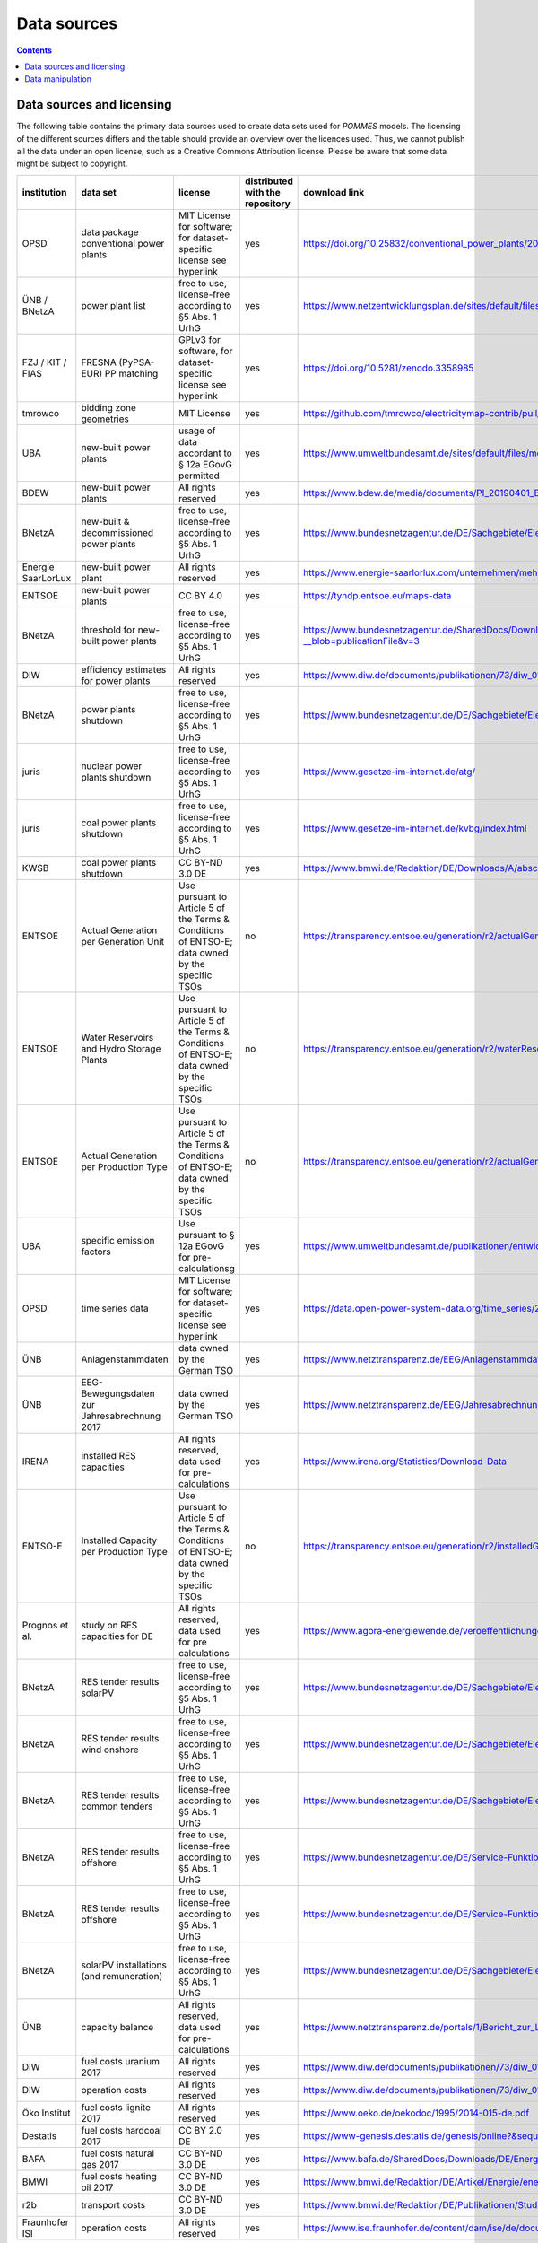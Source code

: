 Data sources
============

.. contents::

Data sources and licensing
--------------------------

The following table contains the primary data sources used to create data sets used for *POMMES* models.
The licensing of the different sources differs and the table should provide an overview over the licences used.
Thus, we cannot publish all the data under an open license, such as a Creative Commons Attribution license. Please
be aware that some data might be subject to copyright.

.. csv-table::
   :header: "institution", "data set", "license", "distributed with the repository", "download link"

    "OPSD", "data package conventional power plants", "MIT License for software; for dataset-specific license see hyperlink", "yes", "`https://doi.org/10.25832/conventional_power_plants/2018-12-20 <https://doi.org/10.25832/conventional_power_plants/2018-12-20>`_"
    "ÜNB / BNetzA", "power plant list", "free to use, license-free according to §5 Abs. 1 UrhG", "yes", "`https://www.netzentwicklungsplan.de/sites/default/files/paragraphs-files/Kraftwerksliste_%C3%9CNB_Entwurf_Szenariorahmen_2030_V2019_2_0_0.pdf <https://www.netzentwicklungsplan.de/sites/default/files/paragraphs-files/Kraftwerksliste_%C3%9CNB_Entwurf_Szenariorahmen_2030_V2019_2_0_0.pdf>`_"
    "FZJ / KIT / FIAS", "FRESNA (PyPSA-EUR) PP matching", "GPLv3 for software, for dataset-specific license see hyperlink", "yes", "`https://doi.org/10.5281/zenodo.3358985 <https://doi.org/10.5281/zenodo.3358985>`_"
    "tmrowco", "bidding zone geometries", "MIT License", "yes", "`https://github.com/tmrowco/electricitymap-contrib/pull/1383 <https://github.com/tmrowco/electricitymap-contrib/pull/1383>`_"
    "UBA", "new-built power plants", "usage of data accordant to § 12a EGovG permitted", "yes", "`https://www.umweltbundesamt.de/sites/default/files/medien/384/bilder/dateien/4_tab_genehmigte-in_genehmigung-kraftwerksprojekte_2019-04-04.pdf <https://www.umweltbundesamt.de/sites/default/files/medien/384/bilder/dateien/4_tab_genehmigte-in_genehmigung-kraftwerksprojekte_2019-04-04.pdf>`_"
    "BDEW", "new-built power plants", "All rights reserved", "yes", "`https://www.bdew.de/media/documents/PI_20190401_BDEW-Kraftwerksliste.pdf <https://www.bdew.de/media/documents/PI_20190401_BDEW-Kraftwerksliste.pdf>`_"
    "BNetzA", "new-built & decommissioned power plants", "free to use, license-free according to §5 Abs. 1 UrhG", "yes", "`https://www.bundesnetzagentur.de/DE/Sachgebiete/ElektrizitaetundGas/Unternehmen_Institutionen/Versorgungssicherheit/Erzeugungskapazitaeten/Kraftwerksliste/kraftwerksliste-node.html <https://www.bundesnetzagentur.de/DE/Sachgebiete/ElektrizitaetundGas/Unternehmen_Institutionen/Versorgungssicherheit/Erzeugungskapazitaeten/Kraftwerksliste/kraftwerksliste-node.html>`_"
    "Energie SaarLorLux", "new-built power plant", "All rights reserved", "yes", "`https://www.energie-saarlorlux.com/unternehmen/mehr-gutes-klima/unsere-co2-projekte/ <https://www.energie-saarlorlux.com/unternehmen/mehr-gutes-klima/unsere-co2-projekte/>`_"
    "ENTSOE", "new-built power plants", "CC BY 4.0", "yes", "`https://tyndp.entsoe.eu/maps-data <https://tyndp.entsoe.eu/maps-data>`_"
    "BNetzA", "threshold for new-built power plants", "free to use, license-free according to §5 Abs. 1 UrhG", "yes", "`https://www.bundesnetzagentur.de/SharedDocs/Downloads/DE/Sachgebiete/Energie/Unternehmen_Institutionen/Versorgungssicherheit/Berichte_Fallanalysen/BNetzA_Netzstabilitaetsanlagen13k.pdf?__blob=publicationFile&v=3 <https://www.bundesnetzagentur.de/SharedDocs/Downloads/DE/Sachgebiete/Energie/Unternehmen_Institutionen/Versorgungssicherheit/Berichte_Fallanalysen/BNetzA_Netzstabilitaetsanlagen13k.pdf?__blob=publicationFile&v=3>`_"
    "DIW", "efficiency estimates for power plants", "All rights reserved", "yes", "`https://www.diw.de/documents/publikationen/73/diw_01.c.440963.de/diw_datadoc_2014-072.pdf <https://www.diw.de/documents/publikationen/73/diw_01.c.440963.de/diw_datadoc_2014-072.pdf>`_"
    "BNetzA", "power plants shutdown", "free to use, license-free according to §5 Abs. 1 UrhG", "yes", "`https://www.bundesnetzagentur.de/DE/Sachgebiete/ElektrizitaetundGas/Unternehmen_Institutionen/Versorgungssicherheit/Erzeugungskapazitaeten/KWSAL/KWSAL <https://www.bundesnetzagentur.de/DE/Sachgebiete/ElektrizitaetundGas/Unternehmen_Institutionen/Versorgungssicherheit/Erzeugungskapazitaeten/KWSAL/KWSAL>`_"
    "juris", "nuclear power plants shutdown", "free to use, license-free according to §5 Abs. 1 UrhG", "yes", "`https://www.gesetze-im-internet.de/atg/ <https://www.gesetze-im-internet.de/atg/>`_"
    "juris", "coal power plants shutdown", "free to use, license-free according to §5 Abs. 1 UrhG", "yes", "`https://www.gesetze-im-internet.de/kvbg/index.html <https://www.gesetze-im-internet.de/kvbg/index.html>`_"
    "KWSB", "coal power plants shutdown", "CC BY-ND 3.0 DE", "yes", "`https://www.bmwi.de/Redaktion/DE/Downloads/A/abschlussbericht-kommission-wachstum-strukturwandel-und-beschaeftigung.pdf?__blob=publicationFile <https://www.bmwi.de/Redaktion/DE/Downloads/A/abschlussbericht-kommission-wachstum-strukturwandel-und-beschaeftigung.pdf?__blob=publicationFile>`_"
    "ENTSOE", "Actual Generation per Generation Unit", "Use pursuant to Article 5 of the Terms & Conditions of ENTSO-E; data owned by the specific TSOs", "no", "`https://transparency.entsoe.eu/generation/r2/actualGenerationPerGenerationUnit/show <https://transparency.entsoe.eu/generation/r2/actualGenerationPerGenerationUnit/show>`_"
    "ENTSOE", "Water Reservoirs and Hydro Storage Plants", "Use pursuant to Article 5 of the Terms & Conditions of ENTSO-E; data owned by the specific TSOs", "no", "`https://transparency.entsoe.eu/generation/r2/waterReservoirsAndHydroStoragePlants/show <https://transparency.entsoe.eu/generation/r2/waterReservoirsAndHydroStoragePlants/show>`_"
    "ENTSOE", "Actual Generation per Production Type", "Use pursuant to Article 5 of the Terms & Conditions of ENTSO-E; data owned by the specific TSOs", "no", "`https://transparency.entsoe.eu/generation/r2/actualGenerationPerGenerationUnit/show <https://transparency.entsoe.eu/generation/r2/actualGenerationPerGenerationUnit/show>`_"
    "UBA", "specific emission factors", "Use pursuant to § 12a EGovG for pre-calculationsg", "yes", "`https://www.umweltbundesamt.de/publikationen/entwicklung-der-spezifischen-kohlendioxid-6 <https://www.umweltbundesamt.de/publikationen/entwicklung-der-spezifischen-kohlendioxid-6>`_"
    "OPSD", "time series data", "MIT License for software; for dataset-specific license see hyperlink", "yes", "`https://data.open-power-system-data.org/time_series/2020-10-06 <https://data.open-power-system-data.org/time_series/2020-10-06>`_"
    "ÜNB", "Anlagenstammdaten", "data owned by the German TSO", "yes", "`https://www.netztransparenz.de/EEG/Anlagenstammdaten <https://www.netztransparenz.de/EEG/Anlagenstammdaten>`_"
    "ÜNB", "EEG-Bewegungsdaten zur Jahresabrechnung 2017", "data owned by the German TSO", "yes", "`https://www.netztransparenz.de/EEG/Jahresabrechnungen <https://www.netztransparenz.de/EEG/Jahresabrechnungen>`_"
    "IRENA", "installed RES capacities", "All rights reserved, data used for pre-calculations", "yes", "`https://www.irena.org/Statistics/Download-Data <https://www.irena.org/Statistics/Download-Data>`_"
    "ENTSO-E", "Installed Capacity per Production Type", "Use pursuant to Article 5 of the Terms & Conditions of ENTSO-E; data owned by the specific TSOs", "no", "`https://transparency.entsoe.eu/generation/r2/installedGenerationCapacityAggregation/show <https://transparency.entsoe.eu/generation/r2/installedGenerationCapacityAggregation/show>`_"
    "Prognos et al.", "study on RES capacities for DE", "All rights reserved, data used for pre calculations", "yes", "`https://www.agora-energiewende.de/veroeffentlichungen/klimaneutrales-deutschland/ <https://www.agora-energiewende.de/veroeffentlichungen/klimaneutrales-deutschland/>`_"
    "BNetzA", "RES tender results solarPV", "free to use, license-free according to §5 Abs. 1 UrhG", "yes", "`https://www.bundesnetzagentur.de/DE/Sachgebiete/ElektrizitaetundGas/Unternehmen_Institutionen/Versorgungssicherheit/Erzeugungskapazitaeten/Kraftwerksliste/kraftwerksliste-node.html <https://www.bundesnetzagentur.de/DE/Sachgebiete/ElektrizitaetundGas/Unternehmen_Institutionen/Versorgungssicherheit/Erzeugungskapazitaeten/Kraftwerksliste/kraftwerksliste-node.html>`_"
    "BNetzA", "RES tender results wind onshore", "free to use, license-free according to §5 Abs. 1 UrhG", "yes", "`https://www.bundesnetzagentur.de/DE/Sachgebiete/ElektrizitaetundGas/Unternehmen_Institutionen/Ausschreibungen/Wind_Onshore/BeendeteAusschreibungen/BeendeteAusschreibungen_node.html <https://www.bundesnetzagentur.de/DE/Sachgebiete/ElektrizitaetundGas/Unternehmen_Institutionen/Ausschreibungen/Wind_Onshore/BeendeteAusschreibungen/BeendeteAusschreibungen_node.html>`_"
    "BNetzA", "RES tender results common tenders", "free to use, license-free according to §5 Abs. 1 UrhG", "yes", "`https://www.bundesnetzagentur.de/DE/Sachgebiete/ElektrizitaetundGas/Unternehmen_Institutionen/Ausschreibungen/Wind_Onshore/BeendeteAusschreibungen/BeendeteAusschreibungen_node.html <https://www.bundesnetzagentur.de/DE/Sachgebiete/ElektrizitaetundGas/Unternehmen_Institutionen/Ausschreibungen/Wind_Onshore/BeendeteAusschreibungen/BeendeteAusschreibungen_node.html>`_"
    "BNetzA", "RES tender results offshore", "free to use, license-free according to §5 Abs. 1 UrhG", "yes", "`https://www.bundesnetzagentur.de/DE/Service-Funktionen/Beschlusskammern/1_GZ/BK6-GZ/2017/BK6-17-001/Ergebnisse_erste_Ausschreibung.pdf?__blob=publicationFile&v=3 <https://www.bundesnetzagentur.de/DE/Service-Funktionen/Beschlusskammern/1_GZ/BK6-GZ/2017/BK6-17-001/Ergebnisse_erste_Ausschreibung.pdf?__blob=publicationFile&v=3>`_"
    "BNetzA", "RES tender results offshore", "free to use, license-free according to §5 Abs. 1 UrhG", "yes", "`https://www.bundesnetzagentur.de/DE/Service-Funktionen/Beschlusskammern/1_GZ/BK6-GZ/2018/BK6-18-001/Ergebnisse_zweite_ausschreibung.pdf?__blob=publicationFile&v=3 <https://www.bundesnetzagentur.de/DE/Service-Funktionen/Beschlusskammern/1_GZ/BK6-GZ/2018/BK6-18-001/Ergebnisse_zweite_ausschreibung.pdf?__blob=publicationFile&v=3>`_"
    "BNetzA", "solarPV installations (and remuneration)", "free to use, license-free according to §5 Abs. 1 UrhG", "yes", "`https://www.bundesnetzagentur.de/DE/Sachgebiete/ElektrizitaetundGas/Unternehmen_Institutionen/ErneuerbareEnergien/ZahlenDatenInformationen/EEG_Registerdaten/ArchivDatenMeldgn/ArchivDatenMeldgn_node.html <https://www.bundesnetzagentur.de/DE/Sachgebiete/ElektrizitaetundGas/Unternehmen_Institutionen/ErneuerbareEnergien/ZahlenDatenInformationen/EEG_Registerdaten/ArchivDatenMeldgn/ArchivDatenMeldgn_node.html>`_"
    "ÜNB", "capacity balance", "All rights reserved, data used for pre-calculations", "yes", "`https://www.netztransparenz.de/portals/1/Bericht_zur_Leistungsbilanz_2019.pdf <https://www.netztransparenz.de/portals/1/Bericht_zur_Leistungsbilanz_2019.pdf>`_"
    "DIW", "fuel costs uranium 2017", "All rights reserved", "yes", "`https://www.diw.de/documents/publikationen/73/diw_01.c.440963.de/diw_datadoc_2014-072.pdf <https://www.diw.de/documents/publikationen/73/diw_01.c.440963.de/diw_datadoc_2014-072.pdf>`_"
    "DIW", "operation costs", "All rights reserved", "yes", "`https://www.diw.de/documents/publikationen/73/diw_01.c.440963.de/diw_datadoc_2014-072.pdf <https://www.diw.de/documents/publikationen/73/diw_01.c.440963.de/diw_datadoc_2014-072.pdf>`_"
    "Öko Institut", "fuel costs lignite 2017", "All rights reserved", "yes", "`https://www.oeko.de/oekodoc/1995/2014-015-de.pdf <https://www.oeko.de/oekodoc/1995/2014-015-de.pdf>`_"
    "Destatis", "fuel costs hardcoal 2017", "CC BY 2.0 DE", "yes", "`https://www-genesis.destatis.de/genesis/online?&sequenz=tabelleErgebnis&selectionname=43511-0001#abreadcrumb <https://www-genesis.destatis.de/genesis/online?&sequenz=tabelleErgebnis&selectionname=43511-0001#abreadcrumb>`_"
    "BAFA", "fuel costs natural gas 2017", "CC BY-ND 3.0 DE", "yes", "`https://www.bafa.de/SharedDocs/Downloads/DE/Energie/egas_aufkommen_export_1991.html <https://www.bafa.de/SharedDocs/Downloads/DE/Energie/egas_aufkommen_export_1991.html>`_"
    "BMWI", "fuel costs heating oil 2017", "CC BY-ND 3.0 DE", "yes", "`https://www.bmwi.de/Redaktion/DE/Artikel/Energie/energiedaten-gesamtausgabe.html <https://www.bmwi.de/Redaktion/DE/Artikel/Energie/energiedaten-gesamtausgabe.html>`_"
    "r2b", "transport costs", "CC BY-ND 3.0 DE", "yes", "`https://www.bmwi.de/Redaktion/DE/Publikationen/Studien/definition-und-monitoring-der-versorgungssicherheit-an-den-europaeischen-strommaerkten.pdf?__blob=publicationFile&v=18 <https://www.bmwi.de/Redaktion/DE/Publikationen/Studien/definition-und-monitoring-der-versorgungssicherheit-an-den-europaeischen-strommaerkten.pdf?__blob=publicationFile&v=18>`_"
    "Fraunhofer ISI", "operation costs", "All rights reserved", "yes", "`https://www.ise.fraunhofer.de/content/dam/ise/de/documents/publications/studies/DE2018_ISE_Studie_Stromgestehungskosten_Erneuerbare_Energien.pdf <https://www.ise.fraunhofer.de/content/dam/ise/de/documents/publications/studies/DE2018_ISE_Studie_Stromgestehungskosten_Erneuerbare_Energien.pdf>`_"


Data manipulation
-----------------

For an in-depth description of how the data is used, transferred and combined
with assumptions in order to provide *POMMES* model inputs, please directly
refer to the `jupyter notebook <https://github.com/pommes-public/pommesdata/blob/dev/pommesdata/data_preparation.ipynb>`_.
